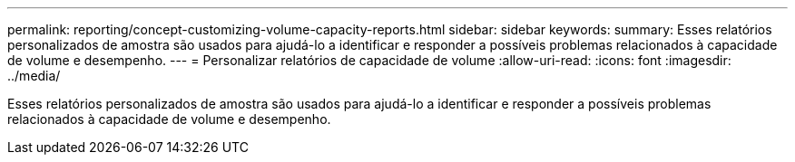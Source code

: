 ---
permalink: reporting/concept-customizing-volume-capacity-reports.html 
sidebar: sidebar 
keywords:  
summary: Esses relatórios personalizados de amostra são usados para ajudá-lo a identificar e responder a possíveis problemas relacionados à capacidade de volume e desempenho. 
---
= Personalizar relatórios de capacidade de volume
:allow-uri-read: 
:icons: font
:imagesdir: ../media/


[role="lead"]
Esses relatórios personalizados de amostra são usados para ajudá-lo a identificar e responder a possíveis problemas relacionados à capacidade de volume e desempenho.
